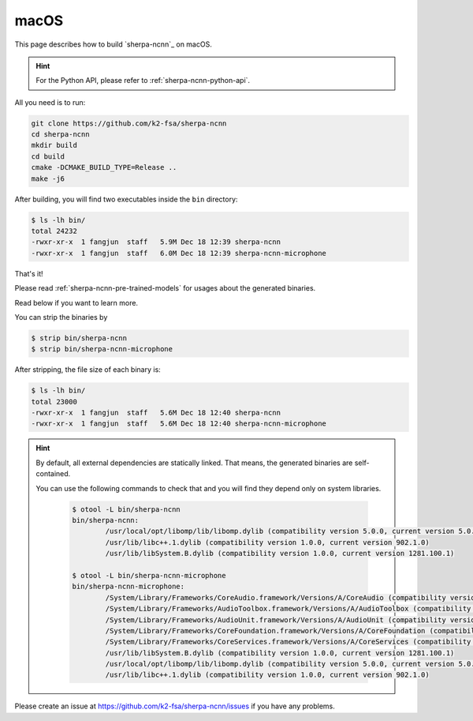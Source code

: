 macOS
=====

This page describes how to build `sherpa-ncnn`_ on macOS.

.. hint::

  For the Python API, please refer to :ref:`sherpa-ncnn-python-api`.

All you need is to run:

.. code-block:: bash

  git clone https://github.com/k2-fsa/sherpa-ncnn
  cd sherpa-ncnn
  mkdir build
  cd build
  cmake -DCMAKE_BUILD_TYPE=Release ..
  make -j6

After building, you will find two executables inside the ``bin`` directory:

.. code-block:: bash

  $ ls -lh bin/
  total 24232
  -rwxr-xr-x  1 fangjun  staff   5.9M Dec 18 12:39 sherpa-ncnn
  -rwxr-xr-x  1 fangjun  staff   6.0M Dec 18 12:39 sherpa-ncnn-microphone

That's it!

Please read :ref:`sherpa-ncnn-pre-trained-models` for usages about
the generated binaries.

Read below if you want to learn more.

You can strip the binaries by

.. code-block:: bash

  $ strip bin/sherpa-ncnn
  $ strip bin/sherpa-ncnn-microphone

After stripping, the file size of each binary is:

.. code-block:: bash

  $ ls -lh bin/
  total 23000
  -rwxr-xr-x  1 fangjun  staff   5.6M Dec 18 12:40 sherpa-ncnn
  -rwxr-xr-x  1 fangjun  staff   5.6M Dec 18 12:40 sherpa-ncnn-microphone

.. hint::

  By default, all external dependencies are statically linked. That means,
  the generated binaries are self-contained.

  You can use the following commands to check that and you will find
  they depend only on system libraries.

    .. code-block::

      $ otool -L bin/sherpa-ncnn
      bin/sherpa-ncnn:
              /usr/local/opt/libomp/lib/libomp.dylib (compatibility version 5.0.0, current version 5.0.0)
              /usr/lib/libc++.1.dylib (compatibility version 1.0.0, current version 902.1.0)
              /usr/lib/libSystem.B.dylib (compatibility version 1.0.0, current version 1281.100.1)

      $ otool -L bin/sherpa-ncnn-microphone
      bin/sherpa-ncnn-microphone:
              /System/Library/Frameworks/CoreAudio.framework/Versions/A/CoreAudio (compatibility version 1.0.0, current version 1.0.0)
              /System/Library/Frameworks/AudioToolbox.framework/Versions/A/AudioToolbox (compatibility version 1.0.0, current version 1000.0.0)
              /System/Library/Frameworks/AudioUnit.framework/Versions/A/AudioUnit (compatibility version 1.0.0, current version 1.0.0)
              /System/Library/Frameworks/CoreFoundation.framework/Versions/A/CoreFoundation (compatibility version 150.0.0, current version 1677.104.0)
              /System/Library/Frameworks/CoreServices.framework/Versions/A/CoreServices (compatibility version 1.0.0, current version 1069.24.0)
              /usr/lib/libSystem.B.dylib (compatibility version 1.0.0, current version 1281.100.1)
              /usr/local/opt/libomp/lib/libomp.dylib (compatibility version 5.0.0, current version 5.0.0)
              /usr/lib/libc++.1.dylib (compatibility version 1.0.0, current version 902.1.0)

Please create an issue at `<https://github.com/k2-fsa/sherpa-ncnn/issues>`_
if you have any problems.
